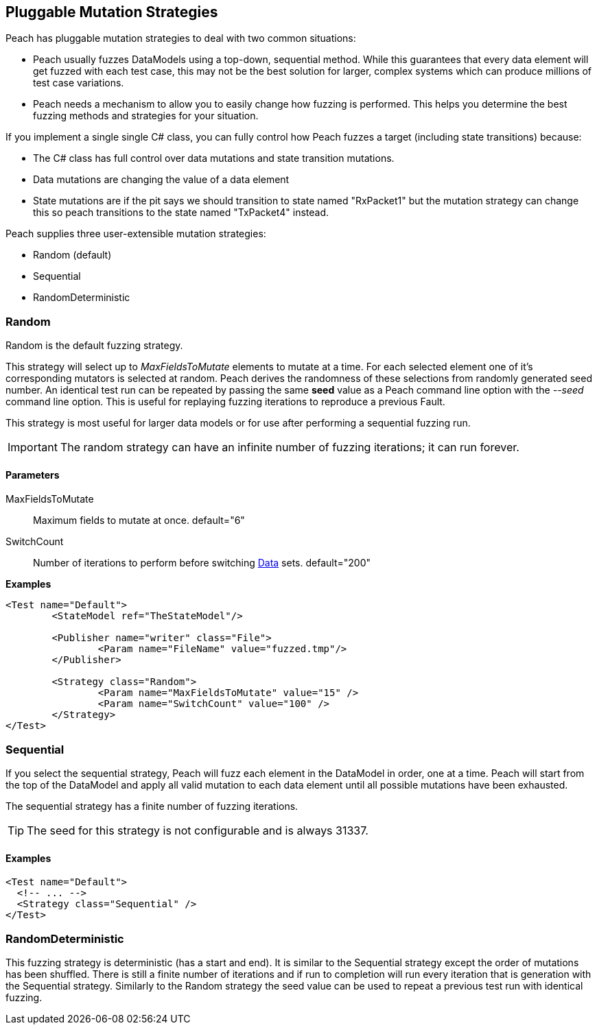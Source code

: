 [[MutationStrategies]]
== Pluggable Mutation Strategies

// Reviewed:
//  - 01/30/2014: Seth & Mike: Outlined

// * How/when we choose mutators and use them
// * How/when we select data set
// * Can implement your own
// * Seeds impact strategy
// * finite vs. infinite
// * selecting
// * Examples
// * Order of fuzzing
// * Default strategy is Random
// * Add replay strategy
// * Passing parameters
// * Complicated state model with early exit will cause nothing to get fuzzed (maybe in booky part)
// * Mutators get random numbers from strategies


Peach has pluggable mutation strategies to deal with two common situations: 

* Peach usually fuzzes DataModels using a top-down, sequential method.  While this guarantees that every data element will get fuzzed with each test case, this may not be the best solution for larger, complex systems which can produce millions of test case variations.  

* Peach needs a mechanism to allow you to easily change how fuzzing is performed. This helps you determine the best fuzzing methods and strategies for your situation.

If you implement a single single C# class, you can fully control how Peach fuzzes a target (including state transitions) because:

* The C# class has full control over data mutations and state transition mutations.
* Data mutations are changing the value of a data element
* State mutations are if the pit says we should transition to state named "RxPacket1" but the mutation strategy can change this so peach transitions to the state named "TxPacket4" instead.


Peach supplies three user-extensible mutation strategies:

* Random (default)
* Sequential
* RandomDeterministic

=== Random 

Random is the default fuzzing strategy.  

This strategy will select up to _MaxFieldsToMutate_ elements to mutate at a time.  For each selected element one of it's corresponding mutators is selected at random. Peach derives the randomness of these selections from randomly generated seed number. An identical test run can be repeated by passing the same *seed* value as a Peach command line option with the _--seed_ command line option.  This is useful for replaying fuzzing iterations to reproduce a previous Fault.

This strategy is most useful for larger data models or for use after performing a sequential fuzzing run.

IMPORTANT: The random strategy can have an infinite number of fuzzing iterations; it can run forever. 


==== Parameters

MaxFieldsToMutate:: Maximum fields to mutate at once. default="6"
SwitchCount:: Number of iterations to perform before switching xref:Data[Data] sets. default="200"

*Examples*

[source,xml]
----
<Test name="Default">
	<StateModel ref="TheStateModel"/>
    
	<Publisher name="writer" class="File">
		<Param name="FileName" value="fuzzed.tmp"/>
	</Publisher>

	<Strategy class="Random">
		<Param name="MaxFieldsToMutate" value="15" />
		<Param name="SwitchCount" value="100" />
	</Strategy>
</Test>
----

=== Sequential

If you select the sequential strategy, Peach will fuzz each element in the DataModel in order, one at a time. Peach will start from the top of the DataModel and apply all valid mutation to each data element until all possible mutations have been exhausted.  

The sequential strategy has a finite number of fuzzing iterations.  

TIP: The seed for this strategy is not configurable and is always 31337.

==== Examples

[source,xml]
----
<Test name="Default">
  <!-- ... -->
  <Strategy class="Sequential" />
</Test>
----

=== RandomDeterministic

This fuzzing strategy is deterministic (has a start and end).  It is similar to the Sequential strategy except the order of mutations has been shuffled. There is still a finite number of iterations and if run to completion will run every iteration that is generation with the Sequential strategy.  Similarly to the Random strategy the seed value can be used to repeat a previous test run with identical fuzzing.
